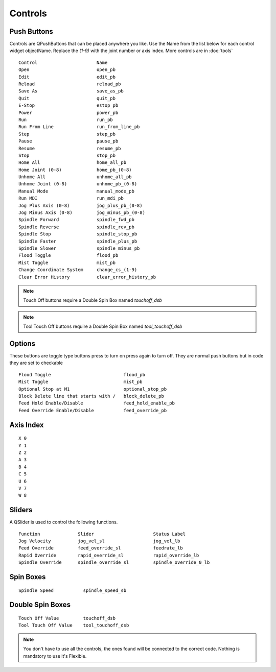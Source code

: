 Controls
========

Push Buttons
------------

Controls are QPushButtons that can be placed anywhere you like. Use the Name
from the list below for each control widget objectName. Replace the `(1-9)` with
the joint number or axis index. More controls are in :doc:`tools`
::

	Control                      Name
	Open                         open_pb
	Edit                         edit_pb
	Reload                       reload_pb
	Save As                      save_as_pb
	Quit                         quit_pb
	E-Stop                       estop_pb
	Power                        power_pb
	Run                          run_pb
	Run From Line                run_from_line_pb
	Step                         step_pb
	Pause                        pause_pb
	Resume                       resume_pb
	Stop                         stop_pb
	Home All                     home_all_pb
	Home Joint (0-8)             home_pb_(0-8)
	Unhome All                   unhome_all_pb
	Unhome Joint (0-8)           unhome_pb_(0-8)
	Manual Mode                  manual_mode_pb
	Run MDI                      run_mdi_pb
	Jog Plus Axis (0-8)          jog_plus_pb_(0-8)
	Jog Minus Axis (0-8)         jog_minus_pb_(0-8)
	Spindle Forward              spindle_fwd_pb
	Spindle Reverse              spindle_rev_pb
	Spindle Stop                 spindle_stop_pb
	Spindle Faster               spindle_plus_pb
	Spindle Slower               spindle_minus_pb
	Flood Toggle                 flood_pb
	Mist Toggle                  mist_pb
	Change Coordinate System     change_cs_(1-9)
	Clear Error History          clear_error_history_pb

.. image:: /images/controls-01.png
   :align: center

.. note:: Touch Off buttons require a Double Spin Box named `touchoff_dsb`

.. note:: Tool Touch Off buttons require a Double Spin Box named `tool_touchoff_dsb`

Options
-------

These buttons are toggle type buttons press to turn on press again to turn off.
They are normal push buttons but in code they are set to checkable
::

	Flood Toggle                           flood_pb
	Mist Toggle                            mist_pb
	Optional Stop at M1                    optional_stop_pb
	Block Delete line that starts with /   block_delete_pb
	Feed Hold Enable/Disable               feed_hold_enable_pb
	Feed Override Enable/Disable           feed_override_pb

Axis Index
----------
::

	X 0
	Y 1
	Z 2 
	A 3
	B 4
	C 5
	U 6
	V 7
	W 8

Sliders
-------

A QSlider is used to control the following functions.
::

	Function              Slider                      Status Label
	Jog Velocity          jog_vel_sl                  jog_vel_lb
	Feed Override         feed_override_sl            feedrate_lb
	Rapid Override        rapid_override_sl           rapid_override_lb
	Spindle Override      spindle_override_sl         spindle_override_0_lb

Spin Boxes
----------
::

	Spindle Speed           spindle_speed_sb

Double Spin Boxes
-----------------
::

	Touch Off Value         touchoff_dsb
	Tool Touch Off Value    tool_touchoff_dsb

.. note:: You don't have to use all the controls, the ones found will be
   connected to the correct code. Nothing is mandatory to use it's Flexible.

